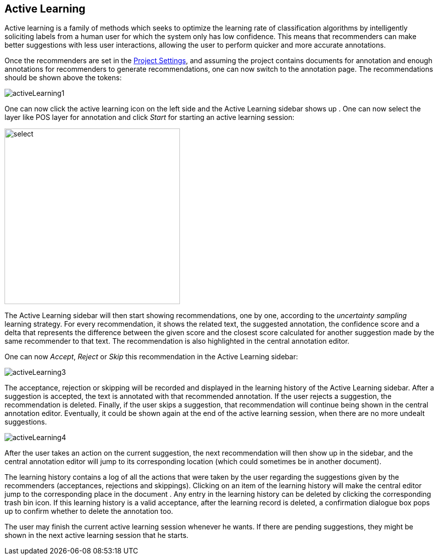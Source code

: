 [[sect_annotation_activeLearning]]
== Active Learning
Active learning is a family of methods which seeks to optimize the learning rate of classification
algorithms by intelligently soliciting labels from a human user for which the system only has low
confidence. This means that recommenders can make better suggestions with less user interactions,
allowing the user to perform quicker and more accurate annotations.

Once the recommenders are set in the <<sect_projects_recommendation, Project Settings>>, and assuming
the project contains documents for annotation and enough annotations for recommenders to generate
recommendations, one can now switch to the annotation page. The recommendations should be shown above the tokens:

image::activeLearning1.png[align="center"]

One can now click the active learning icon on the left side and the Active Learning sidebar shows up
. One can now select the layer like POS layer for annotation and click _Start_ for starting an
active learning session:

image::activeLearning2.png[select, 350, 350, align="center"]

The Active Learning sidebar will then start showing recommendations, one by one, according to the
_uncertainty sampling_ learning strategy. For every recommendation, it shows the related text, the
suggested annotation, the confidence score and a delta that represents the difference between the
given score and the closest score calculated for another suggestion made by the same recommender to
that text. The recommendation is also highlighted in the central annotation editor.

One can now _Accept_, _Reject_ or _Skip_ this recommendation in the Active Learning sidebar:

image::activeLearning3.png[align="center"]

The acceptance, rejection or skipping will be recorded and displayed in the learning history of the
Active Learning sidebar. After a suggestion is accepted, the text is annotated with that recommended
 annotation. If the user rejects a suggestion, the recommendation is deleted. Finally, if the user
 skips a suggestion, that recommendation will continue being shown in the central annotation editor.
Eventually, it could be shown again at the end of the active learning session, when there are no
more undealt suggestions.

image::activeLearning4.png[align="center"]

After the user takes an action on the current suggestion, the next recommendation will then show up
in the sidebar, and the central annotation editor will jump to its corresponding location (which
could sometimes be in another document).

The learning history contains a log of all the actions that were taken by the user regarding the
suggestions given by the recommenders (acceptances, rejections and skippings). Clicking on an item
of the learning history will make the central editor jump to the corresponding place in the document
. Any entry in the learning history can be deleted by clicking the corresponding trash bin icon. If
this learning history is a valid acceptance, after the learning record is deleted, a confirmation
dialogue box pops up to confirm whether to delete the annotation too.

The user may finish the current active learning session whenever he wants. If there are pending
suggestions, they might be shown in the next active learning session that he starts. +